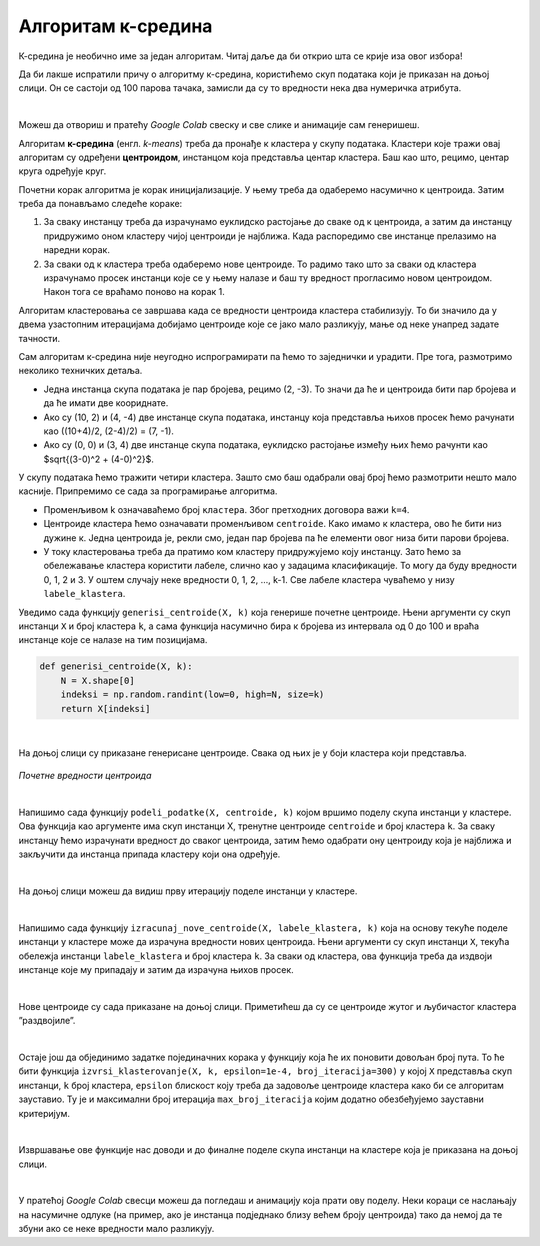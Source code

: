 Алгоритам к-средина
===================

.. |open| image:: ../../_images/algk2.png
            :width: 100px

К-средина је необично име за један алгоритам. Читај даље да би открио шта се крије иза овог избора!

Да би лакше испратили причу о алгоритму к-средина, користићемо скуп података који је приказан на доњој слици. Он се састоји од 100 парова тачака, 
замисли да су то вредности нека два нумеричка атрибута. 

.. image:: ../../_images/algk1.png
    :width: 600
    :align: center
    
|

Можеш да отвориш и пратећу *Google Colab* свеску |open| и све слике и анимације сам генеришеш. 

Алгоритам **к-средина** (енгл. *k-means*) треба да пронађе к кластера у скупу података. Кластери које тражи овај алгоритам су одређени 
**центроидом**, инстанцом која представља центар кластера. Баш као што, рецимо, центар круга одређује круг.  

Почетни корак алгоритма је корак иницијализације. У њему треба да одаберемо насумично к центроида. Затим треба да понављамо следеће кораке: 

1.	За сваку инстанцу треба да израчунамо еуклидско растојање до сваке од к центроида, а затим да инстанцу придружимо оном кластеру чијој центроиди је најближа. Када распоредимо све инстанце прелазимо на наредни корак.
2.	За сваки од к кластера треба одаберемо нове центроиде. То радимо тако што за сваки од кластера израчунамо просек инстанци које се у њему налазе и баш ту вредност прогласимо новом центроидом. Након тога се враћамо поново на корак 1. 

Алгоритам кластеровања се завршава када се вредности центроида кластера стабилизују. То би значило да у двема узастопним итерацијама добијамо 
центроиде које се јако мало разликују, мање од неке унапред задате тачности. 

Сам алгоритам к-средина није неугодно испрограмирати па ћемо то заједнички и урадити. Пре тога, размотримо неколико  техничких детаља. 

- Једна инстанца скупа података је пар бројева, рецимо (2, -3). То значи да ће и центроида бити пар бројева и да ће имати две коориднате.
- Ако су (10, 2) и (4, -4) две инстанце скупа података, инстанцу која представља њихов просек ћемо рачунати као ((10+4)/2, (2-4)/2) = (7, -1).
- Ако су (0, 0) и (3, 4) две инстанце скупа података, еуклидско растојање између њих ћемо рачунти као $\sqrt{(3-0)^2 + (4-0)^2}$. 

У скупу података ћемо тражити четири кластера. Зашто смо баш одабрали овај број ћемо размотрити нешто мало касније. 
Припремимо се сада за програмирање алгоритма. 

- Променљивом  k означаваћемо број ``кластера``. Због претходних договора важи ``k=4``.
- Центроиде кластера ћемо означавати променљивом ``centroide``. Како имамо к кластера, ово ће бити низ дужине к. Једна центроида је, рекли смо, један пар бројева па ће елементи овог низа бити парови бројева.
- У току кластеровања треба да пратимо ком кластеру придружујемо коју инстанцу. Зато ћемо за обележавање кластера користити лабеле, слично као у задацима класификације. То могу да буду вредности 0, 1, 2 и 3. У оштем случају неке вредности 0, 1, 2, …, k-1. Све лабеле кластера чуваћемо у низу ``labele_klastera``.

Уведимо сада функцију ``generisi_centroide(X, k)`` која генерише почетне центроиде. Њени аргументи су скуп инстанци ``X`` и број кластера ``k``,  
а сама функција насумично бира к бројева из интервала од 0 до 100 и враћа инстанце које се налазе на тим позицијама.

.. code-block:: 

   def generisi_centroide(X, k):
       N = X.shape[0]
       indeksi = np.random.randint(low=0, high=N, size=k)
       return X[indeksi]

|

На доњој слици су приказане генерисане центроиде. Свака од њих је у боји кластера који представља. 

.. figure:: ../../_images/algk3.png
    :width: 600
    :align: center

*Почетне вредности центроида*

|

Напишимо сада функцију ``podeli_podatke(X, centroide, k)`` којом вршимо поделу скупа инстанци у кластере. Ова функција као аргументе има скуп 
инстанци X, тренутне центроиде ``centroide`` и број кластера ``k``. За сваку инстанцу ћемо израчунати вредност до сваког центроида, затим ћемо 
одабрати ону центроиду која је најближа и закључити да инстанца припада кластеру који она одређује.

.. image:: ../../_images/algk4.png
    :width: 600
    :align: center

|

На доњој слици можеш да видиш прву итерацију поделе инстанци у кластере. 

.. image:: ../../_images/algk5.png
    :width: 600
    :align: center

|

Напишимо сада функцију ``izracunaj_nove_centroide(X, labele_klastera, k)`` која на основу текуће поделе инстанци у кластере може да израчуна 
вредности нових центроида. Њени аргументи су скуп инстанци ``X``, текућа обележја инстанци ``labele_klastera`` и број кластера ``k``.  
За сваки од кластера, ова функција треба да издвоји инстанце које му припадају и затим да израчуна њихов просек. 

.. image:: ../../_images/algk6.png
    :width: 600
    :align: center

|

Нове центроиде су сада приказане на доњој слици. Приметићеш да су се центроиде жутог и љубичастог кластера ”раздвојиле”.

.. image:: ../../_images/algk7.png
    :width: 600
    :align: center 

|

Остаје још да објединимо задатке појединачних корака  у функцију која ће их поновити довољан број пута. То ће бити функција 
``izvrsi_klasterovanje(X, k, epsilon=1e-4, broj_iteracija=300)`` у којој ``X`` представља скуп инстанци, ``k`` број кластера, 
``epsilon`` блискост коју треба да задовоље центроиде кластера како би се алгоритам зауставио. Ту је и максимални број итерација 
``max_broj_iteracija`` којим додатно обезбеђујемо зауставни критеријум. 

.. image:: ../../_images/algk8.png
    :width: 600
    :align: center  

|

Извршавање ове функције нас доводи и до финалне поделе скупа инстанци на кластере која је приказана на доњој слици. 

.. image:: ../../_images/algk9.png
    :width: 600
    :align: center  

|

У пратећој *Google Colab* свесци можеш да погледаш и анимацију која прати ову поделу. Неки кораци се наслањају на насумичне одлуке 
(на пример, ако је инстанца подједнако близу већем броју центроида) тако да немој да те збуни ако се неке вредности мало разликују. 


